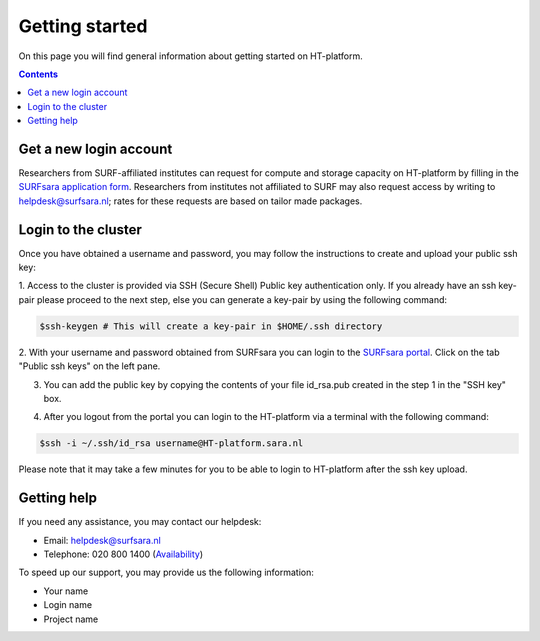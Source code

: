.. _login:

********************
Getting started
********************

On this page you will find general information about getting started on HT-platform.

.. contents:: 
    :depth: 2

.. _login-account:

=======================
Get a new login account
=======================

Researchers from SURF-affiliated institutes can request for compute and storage capacity on HT-platform by filling in the
`SURFsara application form`_. Researchers from institutes not affiliated to SURF may also request access by writing to
helpdesk@surfsara.nl; rates for these requests are based on tailor made packages.

.. _ssh-login:

====================
Login to the cluster
====================

Once you have obtained a username and password, you may follow the instructions to create and upload your public ssh key:

1. Access to the cluster is provided via SSH (Secure Shell) Public key authentication only. If you already have an ssh 
key-pair please proceed to the next step, else you can generate a key-pair by using the following command:

.. code-block:: console

   $ssh-keygen # This will create a key-pair in $HOME/.ssh directory 

2. With your username and password obtained from SURFsara you can login to the `SURFsara portal`_. Click on
the tab "Public ssh keys" on the left pane.

3. You can add the public key by copying the contents of your file id_rsa.pub created in the step 1 in the "SSH key" box.

.. image:: /Images/cua-portal-addssh.png
	:align: center

4. After you logout from the portal you can login to the HT-platform via a terminal with the following command:

.. code-block:: console

   $ssh -i ~/.ssh/id_rsa username@HT-platform.sara.nl
   
Please note that it may take a few minutes for you to be able to login to HT-platform after the ssh key upload.
   

=============
Getting help
=============

If you need any assistance, you may contact our helpdesk:

* Email: helpdesk@surfsara.nl 
* Telephone: 020 800 1400 (`Availability`_)

To speed up our support, you may provide us the following information:

* Your name
* Login name
* Project name

.. Links:

.. _`SURFsara application form`: https://e-infra.surfsara.nl/
.. _`SURFsara portal`: https://portal.surfsara.nl/
.. _`Availability`: https://userinfo.surfsara.nl/contact

